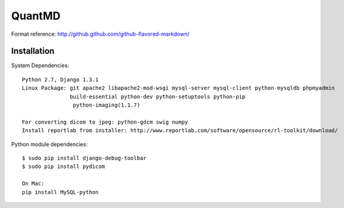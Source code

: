 ===================
QuantMD
===================

Format reference: http://github.github.com/github-flavored-markdown/

Installation
=============

System Dependencies::

    Python 2.7, Django 1.3.1  
    Linux Package: git apache2 libapache2-mod-wsgi mysql-server mysql-client python-mysqldb phpmyadmin  
                   build-essential python-dev python-setuptools python-pip
                    python-imaging(1.1.7)
                   
    For converting dicom to jpeg: python-gdcm swig numpy
    Install reportlab from installer: http://www.reportlab.com/software/opensource/rl-toolkit/download/  
                   
Python module dependencies::

    $ sudo pip install django-debug-toolbar
    $ sudo pip install pydicom
    
    On Mac:
    pip install MySQL-python
	